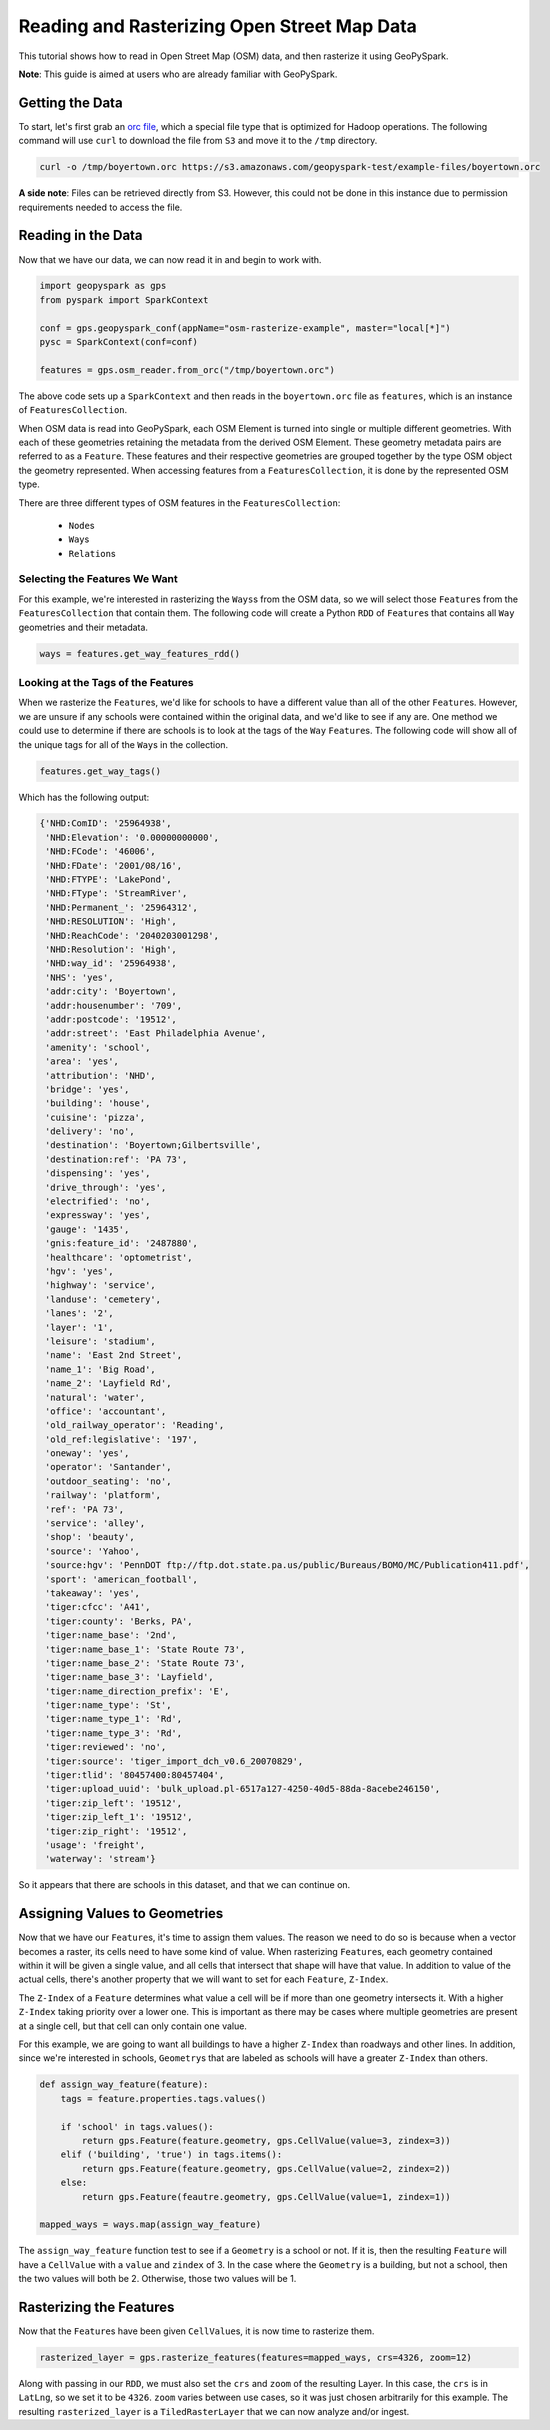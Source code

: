 Reading and Rasterizing Open Street Map Data
---------------------------------------------

This tutorial shows how to read in Open Street Map (OSM) data, and then
rasterize it using GeoPySpark.

**Note**: This guide is aimed at users who are already familiar with GeoPySpark.


Getting the Data
=================

To start, let's first grab an `orc file <https://orc.apache.org/>`__,
which a special file type that is optimized for Hadoop operations.
The following command will use ``curl`` to download the file from
``S3`` and move it to the ``/tmp`` directory.

.. code::

  curl -o /tmp/boyertown.orc https://s3.amazonaws.com/geopyspark-test/example-files/boyertown.orc

**A side note**: Files can be retrieved directly from S3. However, this could
not be done in this instance due to permission requirements needed to access
the file.


Reading in the Data
====================

Now that we have our data, we can now read it in and begin to work with.

.. code:: python3

   import geopyspark as gps
   from pyspark import SparkContext

   conf = gps.geopyspark_conf(appName="osm-rasterize-example", master="local[*]")
   pysc = SparkContext(conf=conf)

   features = gps.osm_reader.from_orc("/tmp/boyertown.orc")

The above code sets up a ``SparkContext`` and then reads in the
``boyertown.orc`` file as ``features``, which is an instance
of ``FeaturesCollection``.

When OSM data is read into GeoPySpark, each OSM Element is turned into
single or multiple different geometries. With each of these geometries
retaining the metadata from the derived OSM Element. These geometry metadata
pairs are referred to as a ``Feature``. These features and their respective
geometries are grouped together by the type OSM object the geometry represented.
When accessing features from a ``FeaturesCollection``, it is done by the
represented OSM type.

There are three different types of OSM features in the ``FeaturesCollection``:

  - ``Node``\s
  - ``Way``\s
  - ``Relation``\s


Selecting the Features We Want
~~~~~~~~~~~~~~~~~~~~~~~~~~~~~~~

For this example, we're interested in rasterizing the ``Ways``\s
from the OSM data, so we will select those ``Feature``\s
from the ``FeaturesCollection`` that contain them. The following code will
create a Python ``RDD`` of ``Feature``\s that contains all ``Way`` geometries
and their metadata.


.. code:: python3

   ways = features.get_way_features_rdd()


Looking at the Tags of the Features
~~~~~~~~~~~~~~~~~~~~~~~~~~~~~~~~~~~~

When we rasterize the ``Feature``\s, we'd like for schools to have
a different value than all of the other ``Feature``\s.  However, we are unsure
if any schools were contained within the original data, and we'd like to see
if any are. One method we could use to determine if there are schools is to
look at the tags of the ``Way`` ``Feature``\s.  The following code will show
all of the unique tags for all of the ``Way``\s in the collection.

.. code:: python3

   features.get_way_tags()

Which has the following output:

.. code::

  {'NHD:ComID': '25964938',
   'NHD:Elevation': '0.00000000000',
   'NHD:FCode': '46006',
   'NHD:FDate': '2001/08/16',
   'NHD:FTYPE': 'LakePond',
   'NHD:FType': 'StreamRiver',
   'NHD:Permanent_': '25964312',
   'NHD:RESOLUTION': 'High',
   'NHD:ReachCode': '2040203001298',
   'NHD:Resolution': 'High',
   'NHD:way_id': '25964938',
   'NHS': 'yes',
   'addr:city': 'Boyertown',
   'addr:housenumber': '709',
   'addr:postcode': '19512',
   'addr:street': 'East Philadelphia Avenue',
   'amenity': 'school',
   'area': 'yes',
   'attribution': 'NHD',
   'bridge': 'yes',
   'building': 'house',
   'cuisine': 'pizza',
   'delivery': 'no',
   'destination': 'Boyertown;Gilbertsville',
   'destination:ref': 'PA 73',
   'dispensing': 'yes',
   'drive_through': 'yes',
   'electrified': 'no',
   'expressway': 'yes',
   'gauge': '1435',
   'gnis:feature_id': '2487880',
   'healthcare': 'optometrist',
   'hgv': 'yes',
   'highway': 'service',
   'landuse': 'cemetery',
   'lanes': '2',
   'layer': '1',
   'leisure': 'stadium',
   'name': 'East 2nd Street',
   'name_1': 'Big Road',
   'name_2': 'Layfield Rd',
   'natural': 'water',
   'office': 'accountant',
   'old_railway_operator': 'Reading',
   'old_ref:legislative': '197',
   'oneway': 'yes',
   'operator': 'Santander',
   'outdoor_seating': 'no',
   'railway': 'platform',
   'ref': 'PA 73',
   'service': 'alley',
   'shop': 'beauty',
   'source': 'Yahoo',
   'source:hgv': 'PennDOT ftp://ftp.dot.state.pa.us/public/Bureaus/BOMO/MC/Publication411.pdf',
   'sport': 'american_football',
   'takeaway': 'yes',
   'tiger:cfcc': 'A41',
   'tiger:county': 'Berks, PA',
   'tiger:name_base': '2nd',
   'tiger:name_base_1': 'State Route 73',
   'tiger:name_base_2': 'State Route 73',
   'tiger:name_base_3': 'Layfield',
   'tiger:name_direction_prefix': 'E',
   'tiger:name_type': 'St',
   'tiger:name_type_1': 'Rd',
   'tiger:name_type_3': 'Rd',
   'tiger:reviewed': 'no',
   'tiger:source': 'tiger_import_dch_v0.6_20070829',
   'tiger:tlid': '80457400:80457404',
   'tiger:upload_uuid': 'bulk_upload.pl-6517a127-4250-40d5-88da-8acebe246150',
   'tiger:zip_left': '19512',
   'tiger:zip_left_1': '19512',
   'tiger:zip_right': '19512',
   'usage': 'freight',
   'waterway': 'stream'}


So it appears that there are schools in this dataset, and that we can continue
on.


Assigning Values to Geometries
===============================

Now that we have our ``Feature``\s, it's time to assign them values. The
reason we need to do so is because when a vector becomes a raster, its cells
need to have some kind of value. When rasterizing ``Feature``\s, each geometry
contained within it will be given a single value, and all cells that intersect
that shape will have that value. In addition to value of the actual cells,
there's another property that we will want to set for each
``Feature``, ``Z-Index``.

The ``Z-Index`` of a ``Feature`` determines what value a cell will be if more
than one geometry intersects it. With a higher ``Z-Index`` taking priority over
a lower one. This is important as there may be cases where multiple geometries
are present at a single cell, but that cell can only contain one value.

For this example, we are going to want all buildings to have a higher
``Z-Index`` than roadways and other lines. In addition, since we're interested in
schools, ``Geometry``\s that are labeled as schools will have a greater
``Z-Index`` than others.

.. code:: python3

   def assign_way_feature(feature):
       tags = feature.properties.tags.values()

       if 'school' in tags.values():
           return gps.Feature(feature.geometry, gps.CellValue(value=3, zindex=3))
       elif ('building', 'true') in tags.items():
           return gps.Feature(feature.geometry, gps.CellValue(value=2, zindex=2))
       else:
           return gps.Feature(feautre.geometry, gps.CellValue(value=1, zindex=1))

   mapped_ways = ways.map(assign_way_feature)


The ``assign_way_feature`` function test to see if a ``Geometry`` is a school or not.
If it is, then the resulting ``Feature`` will have a ``CellValue`` with a ``value`` and
``zindex`` of 3. In the case where the ``Geometry`` is a building, but not a school,
then the two values will both be 2. Otherwise, those two values will be 1.


Rasterizing the Features
=========================

Now that the ``Feature``\s have been given ``CellValue``\s, it is now time to
rasterize them.

.. code:: python3

   rasterized_layer = gps.rasterize_features(features=mapped_ways, crs=4326, zoom=12)

Along with passing in our ``RDD``, we must also set the ``crs`` and ``zoom`` of the
resulting Layer. In this case, the ``crs`` is in ``LatLng``, so we set it to be
``4326``. ``zoom`` varies between use cases, so it was just chosen arbitrarily for
this example. The resulting ``rasterized_layer`` is a ``TiledRasterLayer`` that we
can now analyze and/or ingest.
